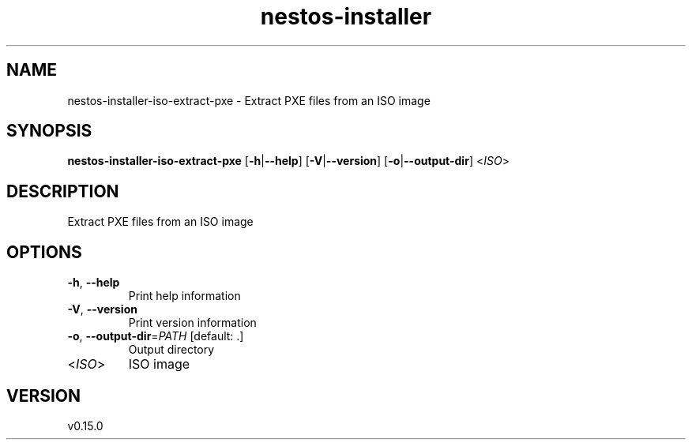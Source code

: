 .ie \n(.g .ds Aq \(aq
.el .ds Aq '
.TH nestos-installer 8  "nestos-installer 0.15.0" 
.SH NAME
nestos\-installer\-iso\-extract\-pxe \- Extract PXE files from an ISO image
.SH SYNOPSIS
\fBnestos\-installer\-iso\-extract\-pxe\fR [\fB\-h\fR|\fB\-\-help\fR] [\fB\-V\fR|\fB\-\-version\fR] [\fB\-o\fR|\fB\-\-output\-dir\fR] <\fIISO\fR> 
.SH DESCRIPTION
Extract PXE files from an ISO image
.SH OPTIONS
.TP
\fB\-h\fR, \fB\-\-help\fR
Print help information
.TP
\fB\-V\fR, \fB\-\-version\fR
Print version information
.TP
\fB\-o\fR, \fB\-\-output\-dir\fR=\fIPATH\fR [default: .]
Output directory
.TP
<\fIISO\fR>
ISO image
.SH VERSION
v0.15.0
